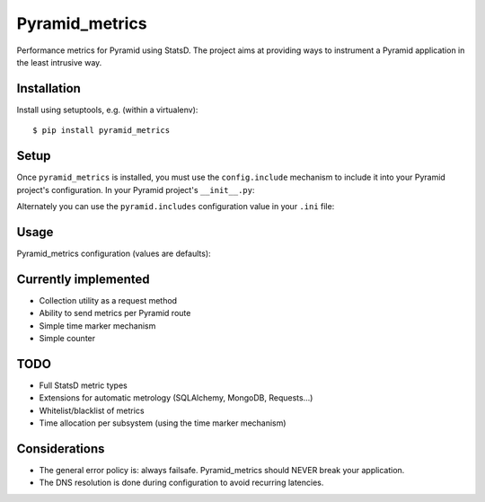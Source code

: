 ===============
Pyramid_metrics
===============

Performance metrics for Pyramid using StatsD. The project aims at providing
ways to instrument a Pyramid application in the least intrusive way.


Installation
============

Install using setuptools, e.g. (within a virtualenv)::

  $ pip install pyramid_metrics


Setup
=====

Once ``pyramid_metrics`` is installed, you must use the ``config.include``
mechanism to include it into your Pyramid project's configuration.  In your
Pyramid project's ``__init__.py``:

.. code-block:: python
   :linenos:

   config = Configurator(.....)
   config.include('pyramid_metrics')

Alternately you can use the ``pyramid.includes`` configuration value in your
``.ini`` file:

.. code-block:: ini
   :linenos:

   [app:myapp]
   pyramid.includes = pyramid_metrics


Usage
=====

Pyramid_metrics configuration (values are defaults):

.. code-block:: ini
   :linenos:

   [app:myapp]
   metrics.host = 127.0.0.1
   metrics.port = 8125

   metrics.prefix = application.stage

   metrics.route_performance = true


Currently implemented
=====================

- Collection utility as a request method
- Ability to send metrics per Pyramid route
- Simple time marker mechanism
- Simple counter


TODO
====

- Full StatsD metric types
- Extensions for automatic metrology (SQLAlchemy, MongoDB, Requests...)
- Whitelist/blacklist of metrics
- Time allocation per subsystem (using the time marker mechanism)


Considerations
==============

- The general error policy is: always failsafe. Pyramid_metrics should NEVER
  break your application.
- The DNS resolution is done during configuration to avoid recurring latencies.
